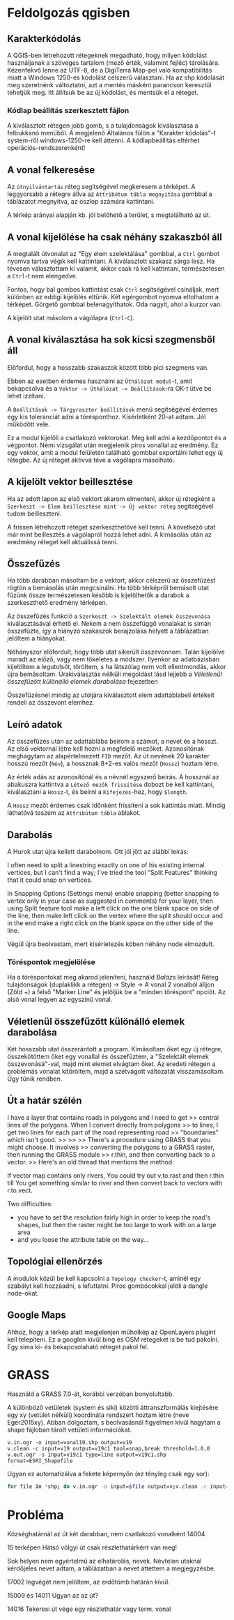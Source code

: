 * Feldolgozás qgisben
** Karakterkódolás
A QGIS-ben létrehozott rétegeknek megadható, hogy milyen kódolást használjanak 
a szöveges tartalom (mező érték, valamint fejléc) tárolására. Kézenfekvő lenne 
az UTF-8, de a DigiTerra Map-pel való kompatibilitás miatt a Windows 1250-es
kódolást célszerű választani. Ha az shp kódolását meg szeretnénk változtatni, 
azt a mentés másként parancson keresztül tehetjük meg. Itt állítsuk be az
új kódolást, és mentsük el a réteget.

*** Kódlap beállítás szerkesztett fájlon

A kiválasztott rétegen jobb gomb, s a tulajdonságok kiválasztása a
felbukkanó menüből. A megjelenő Általános fülön a "Karakter kódolás"-t
system-ről windows-1250-re kell áttenni.
A kódlapbeállítás eltérhet operációs-rendszerenként!

** A vonal felkeresése
Az ~útnyilvántartás~ réteg segítségével megkeresem a térképet. A
leggyorsabb a rétegre állva az ~Attribútum tábla megnyitása~ gombbal a
táblázatot megnyitva, az oszlop számára kattintani.

A térkép arányai alapján kb. jól belőhető a terület, s megtalálható az út.

** A vonal kijelölése ha csak néhány szakaszból áll
A megtalált útvonalat az "Egy elem szelektálása" gombbal, a ~Ctrl~
gombot nyomva tartva végik kell kattintani. A kiválasztott szakasz
sárga lesz.  Ha tévesen választottam ki valamit, akkor csak rá kell
kattintani, természetesen a ~Ctrl~-t nem elengedve.

Fontos, hogy bal gombos kattintást csak ~Ctrl~ segítségével csináljak,
mert különben az eddigi kijelölés eltűnik. Két egérgombot nyomva
eltolhatom a térképet. Görgető gombbal belenagyíthatok. Oda nagyít,
ahol a kurzor van.

A kijelölt utat másolom a vágólapra (~Ctrl-C~).

** A vonal kiválasztása ha sok kicsi szegmensből áll
Előfordul, hogy a hosszabb szakaszok között több pici szegmens van.

Ebben az esetben érdemes használni az ~Úthálózat modul~-t, amit
bekapcsolva és a ~Vektor -> Úthálózat -> Beállítások~-ra OK-t ütve be
lehet izzítani.

A ~Beállítások -> Tárgyraszter beállítások~ menü segítségével érdemes
egy kis toleranciát adni a törésponthoz. Kísérletként 20-at adtam. Jól
működött vele.

Ez a modul kijelöli a csatlakozó vektorokat. Meg kell adni a kezdőpontot
és a végpontot. Némi vizsgálat után megjelenik piros vonallal az eredmény.
Ez egy vektor, amit a modul felületén található gombbal exportálni lehet
egy új rétegbe. Az új réteget aktívvá téve a vágólapra másolható.


** A kijelölt vektor beillesztése

Ha az adott lapon az első vektort akarom elmenteni, akkor új rétegként
a ~Szerkeszt -> Elem beillesztése mint -> Új vektor réteg~
segítségével tudom beilleszteni.

A frissen létrehozott réteget szerkeszthetővé kell tenni. A következő utat
már mint beillesztés a vágólapról hozzá lehet adni. A kimásolás után az
eredmény réteget kell aktuálissá tenni.

** Összefűzés
Ha több darabban másoltam be a vektort, akkor célszerű az összefűzést
rögtön a bemásolás után megcsinálni.  Ha több térképről bemásolt utat
fűzünk össze természetesen később is kijelölhetők a darabok a
szerkeszthető eredmény térképen.

Az összefűzés funkció a ~Szerkeszt -> Szelektált elemek összevonása~
kiválasztásával érhető el. Nekem a nem összefüggő vonalakat is simán
összefűzte, így a hiányzó szakaszok berajzolása helyett a táblázatban
jelöltem a hiányokat.

Néhányszor előfordult, hogy több utat sikerült összevonnom. Talán kijelölve
maradt az előző, vagy nem tökéletes a módszer. Ilyenkor az adatbázisban
kijelöltem a legutolsót, töröltem, s ha látszólag nem volt ellentmondás,
akkor újra bemásoltam. Úrakiválasztás nélküli megoldást lásd lejjebb a
[[V%C3%A9letlen%C3%BCl%20%C3%B6sszef%C5%B1z%C3%B6tt%20k%C3%BCl%C3%B6n%C3%A1ll%C3%B3%20elemek%20darabol%C3%A1sa][Véletlenül összefűzött különálló elemek darabolása]] fejezetben

Összefűzésnél mindig az utoljára kiválasztott elem adattáblabeli
értékeit rendeli az összevont elemhez.

** Leíró adatok
Az összefűzés után az adattáblába beírom a számot, a nevet és a hosszt.
Az első vektornál létre kell hozni a megfelelő mezőket. Azonosítónak
meghagytam az alapértelmezett =FID= mezőt. Az út nevének 20 karakter hosszú
mezőt (=Név=), a hossznak 8+2-es valós mezőt (=Hossz=) hoztam létre.

Az érték adás az azonosítónál és a névnél egyszerő beírás. A hossznál az
abakuszra kattintva a ~Létező mezők frissítése~ dobozt be kell kattintani,
kiválasztani a ~Hossz~-t, és beírni a ~Kifejezés~-hez, hogy ~$length~. 

A ~Hossz~ mezőt érdemes csak időnként frissíteni a sok kattintás miatt.
Mindig láthatóvá teszem az ~Attribútum tábla~ ablakot.


** Darabolás
A Hurok utat újra kellett darabolnom. Ott jól jött az alábbi leírás:

I often need to split a linestring exactly on one of his existing
internal vertices, but I can't find a way; I've tried the tool "Split
Features" thinking that it could snap on vertices.

In Snapping Options (Settings menu) enable snapping (better snapping
to vertex only in your case as suggested in comments) for your layer,
then using Split feature tool make a left click on the one blank space
on side of the line, then make left click on the vertex where the
split should occur and in the end make a right click on the blank
space on the other side of the line.

Végül újra beolvastam, mert kísérletezés köben néhány node elmozdult.

*** Töréspontok megjelölése
Ha a töréspontokat meg akarod jeleníteni, használd /Balázs/ leírását!
Réteg tulajdonságok (duplaklikk a rétegen) -> Style -> A vonal 2
vonalból álljon (Zöld +) a felső "Marker Line" és jelöljük be a
"minden töréspont" opciót.  Az alsó vonal legyen az egyszínű vonal.

** Véletlenül összefűzött különálló elemek darabolása
Két hosszabb utat összerántott a program. Kimásoltam őket egy új rétegre,
összekötöttem őket egy vonallal és összefűztem, a "Szelektált elemek
összevonásá"-val, majd mint elemet elvágtam
őket. Az eredeti rétegen a problémás vonalat kitöröltem, majd a szétvágott
változatát visszamásoltam. Úgy tűnik rendben.

** Út a határ szélén
I have a layer that contains roads in polygons and I need to get
>> central lines of the polygons. When I convert directly from polygons
>> to lines, I get two lines for each part of the road representing road
>> "boundaries" which isn't good.
>>
>>
>> There's a procedure using GRASS that you might choose. It involves
>> converting the polygons to a GRASS raster, then running the GRASS module
>> r.thin, and then converting back to a vector.
>> Here's an old thread that mentions the method:

If vector map contains only rivers, You could try
out v.to.rast and then r.thin till You get something similar to river
and then convert back to vectors with r.to.vect.

Two difficulties:
- you have to set the resolution fairly high in order to keep the road's
  shapes, but then the raster might be too large to work with on a large area
- and you loose the attribute table on the way...

** Topológiai ellenőrzés
A modulok közül be kell kapcsolni a ~Topology checker~-t, aminél egy 
szabályt kell hozzáadni, s lefuttatni. Piros gombócokkal jelöli a dangle
node-okat.

** Google Maps
Ahhoz, hogy a térkép alatt megjelenjen műholkép az
OpenLayers plugint kell telepíteni. Ez a googlen kívűl
bing és OSM rétegeket is be tud pakolni. Egy sima ki- és
bekapcsolaható réteget pakol fel.
* GRASS
Használd a GRASS 7.0-át, korábbi verzóban bonyolultabb.

A különböző vetületek (system és siki) közötti áttranszformálás
kiejtésére egy xy (vetület nélküli) koordináta rendszert hoztam létre
(neve Eger2015xy). Abban dolgoztam, s beolvasásnál figyelmen kívül
hagytam a shape fájloban tárolt vetületi információkat.

#+BEGIN_SRC GRASS
v.in.ogr -o input=vonal19.shp output=v19
v.clean -c input=v19 output=v19c1 tool=snap,break threshold=1.0,0
v.out.ogr -s input=v19c1 type=line output=v19c1.shp format=ESRI_Shapefile
#+END_SRC

Ugyan ez automatizálva a fekete képernyőn (ez tényleg csak egy sor):
#+BEGIN_SRC sh
for file in *shp; do v.in.ogr -o input=$file output=v;v.clean -c input=v output=vc tool=snap,break threshold=1.0,0; v.out.ogr -s input=vc type=line output=new_$file format=ESRI_Shapefile; g.remove -f typ=vec name=v,vc; done
#+END_SRC

* Probléma
Községhatárnál az út két darabban, nem csatlakozó vonalként
14004

15 térképen Hátsó völgyi út csak részlethatárként van meg!

Sok helyen nem egyértelmű az elhatárolás, nevek. Névtelen utaknál
kérdőjeles nevet adtam, a táblázatban a nevet áttettem a megjegyzésbe.

17002 legvégét nem jelöltem, az erdőtömb határán kívül.

15009 és 14011 Ugyan az az út?

14016 Tekeresi út vége egy részlethatár vagy term. vonal

